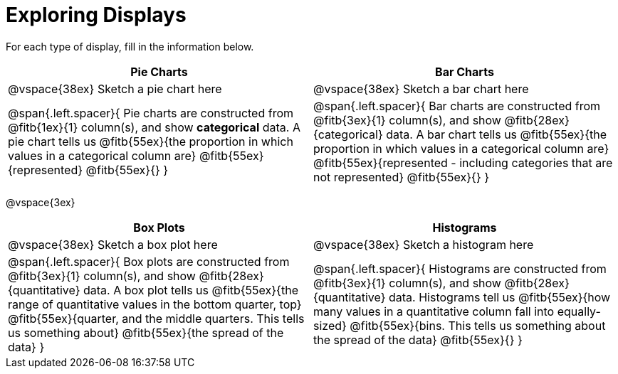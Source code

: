 = Exploring Displays

For each type of display, fill in the information below.

[cols="^1a,^1a",stripes="none",options="header"]
|===
| Pie Charts | Bar Charts
| @vspace{38ex} Sketch a pie chart here | @vspace{38ex} Sketch a bar chart here
| 
--
@span{.left.spacer}{
Pie charts are constructed from @fitb{1ex}{1} column(s), and show *categorical* data.
A pie chart tells us 
@fitb{55ex}{the proportion in which values in a categorical column are}
@fitb{55ex}{represented}
@fitb{55ex}{}
}
--

|
--
@span{.left.spacer}{
Bar charts are constructed from @fitb{3ex}{1} column(s), and show @fitb{28ex}{categorical} data.
A bar chart tells us
@fitb{55ex}{the proportion in which values in a categorical column are}
@fitb{55ex}{represented - including categories that are not represented}
@fitb{55ex}{}
}
--
|===

@vspace{3ex}

[cols="^1a,^1a",stripes="none",options="header"]
|===
| Box Plots | Histograms
| @vspace{38ex} Sketch a box plot here | @vspace{38ex} Sketch a histogram here
|
--
@span{.left.spacer}{
Box plots are constructed from @fitb{3ex}{1} column(s), and show @fitb{28ex}{quantitative} data.
A box plot tells us 
@fitb{55ex}{the range of quantitative values in the bottom quarter, top}
@fitb{55ex}{quarter, and the middle quarters. This tells us something about}
@fitb{55ex}{the spread of the data}
}
--

|
--
@span{.left.spacer}{
Histograms are constructed from @fitb{3ex}{1} column(s), and show @fitb{28ex}{quantitative} data.
Histograms tell us
@fitb{55ex}{how many values in a quantitative column fall into equally-sized}
@fitb{55ex}{bins. This tells us something about the spread of the data}
@fitb{55ex}{}
}
--
|===
